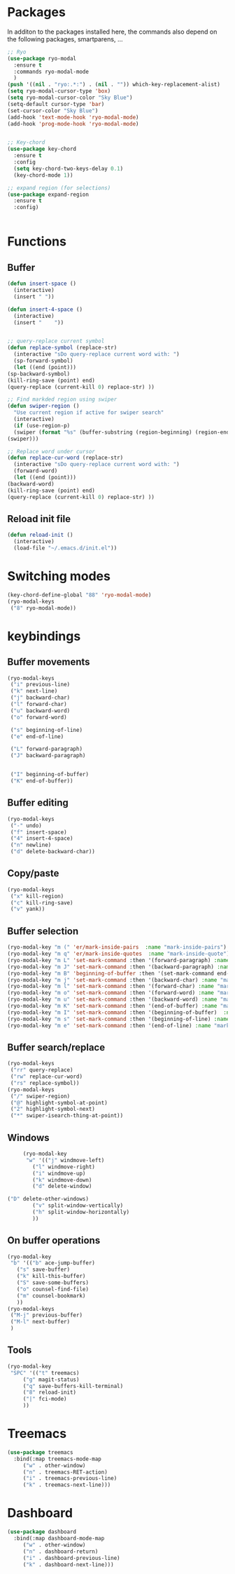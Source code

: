 * Packages
  In additon to the packages installed here, the commands also depend
  on the following packages, smartparens, ...
  #+begin_src emacs-lisp
    ;; Ryo
    (use-package ryo-modal
      :ensure t
      :commands ryo-modal-mode
      )
    (push '((nil . "ryo:.*:") . (nil . "")) which-key-replacement-alist)
    (setq ryo-modal-cursor-type 'box)
    (setq ryo-modal-cursor-color "Sky Blue")
    (setq-default cursor-type 'bar)
    (set-cursor-color "Sky Blue")
    (add-hook 'text-mode-hook 'ryo-modal-mode)
    (add-hook 'prog-mode-hook 'ryo-modal-mode)
    
    
    ;; Key-chord
    (use-package key-chord
      :ensure t
      :config
      (setq key-chord-two-keys-delay 0.1)
      (key-chord-mode 1))
    
    ;; expand region (for selections)
    (use-package expand-region
      :ensure t
      :config)
    
    
  #+end_src

* Functions
** Buffer
   #+begin_src emacs-lisp
     (defun insert-space ()
       (interactive)
       (insert " "))
     
     (defun insert-4-space ()
       (interactive)
       (insert "    "))
     
     
     ;; query-replace current symbol
     (defun replace-symbol (replace-str)
       (interactive "sDo query-replace current word with: ")
       (sp-forward-symbol)
       (let ((end (point)))
	 (sp-backward-symbol)
	 (kill-ring-save (point) end)
	 (query-replace (current-kill 0) replace-str) ))
     
     ;; Find markded region using swiper
     (defun swiper-region ()
       "Use current region if active for swiper search"
       (interactive)
       (if (use-region-p)
	   (swiper (format "%s" (buffer-substring (region-beginning) (region-end))))
	 (swiper)))
     
     ;; Replace word under cursor
     (defun replace-cur-word (replace-str)
       (interactive "sDo query-replace current word with: ")
       (forward-word)
       (let ((end (point)))
	 (backward-word)
	 (kill-ring-save (point) end)
	 (query-replace (current-kill 0) replace-str) ))
   #+end_src
** Reload init file
   #+begin_src emacs-lisp
     (defun reload-init ()
       (interactive)
       (load-file "~/.emacs.d/init.el"))
   #+end_src
* Switching modes
  #+begin_src emacs-lisp
	(key-chord-define-global "88" 'ryo-modal-mode)
	(ryo-modal-keys
	 ("8" ryo-modal-mode))
  #+end_src
* keybindings
** Buffer movements
   #+begin_src emacs-lisp
     (ryo-modal-keys
      ("i" previous-line)
      ("k" next-line)
      ("j" backward-char)
      ("l" forward-char)
      ("u" backward-word)
      ("o" forward-word)
     
      ("s" beginning-of-line)
      ("e" end-of-line)
     
      ("L" forward-paragraph)
      ("J" backward-paragraph)
     
     
      ("I" beginning-of-buffer)
      ("K" end-of-buffer))
   #+end_src
** Buffer editing
   #+begin_src emacs-lisp
     (ryo-modal-keys
      ("-" undo)
      ("f" insert-space)
      ("4" insert-4-space)
      ("n" newline)
      ("d" delete-backward-char))
   #+end_src
** Copy/paste
      #+begin_src emacs-lisp
     (ryo-modal-keys
      ("x" kill-region)
      ("c" kill-ring-save)
      ("v" yank))
      #+end_src
** Buffer selection
   #+begin_src emacs-lisp
     (ryo-modal-key "m (" 'er/mark-inside-pairs  :name "mark-inside-pairs")
     (ryo-modal-key "m q" 'er/mark-inside-quotes  :name "mark-inside-quote")
     (ryo-modal-key "m L" 'set-mark-command :then '(forward-paragraph) :name "mark-paragraph")
     (ryo-modal-key "m J" 'set-mark-command :then '(backward-paragraph) :name "mark-paragraph")
     (ryo-modal-key "m B" 'beginning-of-buffer :then '(set-mark-command end-of-buffer) :name "mark-whole-buffer")
     (ryo-modal-key "m j" 'set-mark-command :then '(backward-char) :name "mark-char-backward")
     (ryo-modal-key "m l" 'set-mark-command :then '(forward-char) :name "mark-char-forward")
     (ryo-modal-key "m o" 'set-mark-command :then '(forward-word) :name "mark-word")
     (ryo-modal-key "m u" 'set-mark-command :then '(backward-word) :name "mark-word-backward")
     (ryo-modal-key "m K" 'set-mark-command :then '(end-of-buffer) :name "mark-till-buffer-end")
     (ryo-modal-key "m I" 'set-mark-command :then '(beginning-of-buffer)  :name "mark-till-buffer-end")
     (ryo-modal-key "m s" 'set-mark-command :then '(beginning-of-line) :name "mark-line")
     (ryo-modal-key "m e" 'set-mark-command :then '(end-of-line) :name "mark-line")
   #+end_src
** Buffer search/replace
   #+begin_src emacs-lisp
     (ryo-modal-keys
      ("rr" query-replace)
      ("rw" replace-cur-word)
      ("rs" replace-symbol))
     (ryo-modal-keys
      ("/" swiper-region)
      ("@" highlight-symbol-at-point)
      ("2" highlight-symbol-next)
      ("*" swiper-isearch-thing-at-point)) 
   #+end_src
** Windows
   #+begin_src emacs-lisp
     (ryo-modal-key
      "w" '(("j" windmove-left)
	    ("l" windmove-right)
	    ("i" windmove-up)
	    ("k" windmove-down)
	    ("d" delete-window)

("D" delete-other-windows)
	    ("v" split-window-vertically)
	    ("h" split-window-horizontally)
	    ))
   #+end_src
** On buffer operations
   #+begin_src emacs-lisp
     (ryo-modal-key
      "b" '(("b" ace-jump-buffer)
	    ("s" save-buffer)
	    ("k" kill-this-buffer)
	    ("S" save-some-buffers)
	    ("o" counsel-find-file)
	    ("m" counsel-bookmark)
	    ))
     (ryo-modal-keys
      ("M-j" previous-buffer)
      ("M-l" next-buffer)
      )
   #+end_src
** Tools
   #+begin_src emacs-lisp
     (ryo-modal-key
      "SPC" '(("t" treemacs)
	      ("g" magit-status)
	      ("q" save-buffers-kill-terminal)
	      ("8" reload-init)
	      ("|" fci-mode)
	      ))
   #+end_src
* Treemacs
  #+begin_src emacs-lisp
    (use-package treemacs
      :bind(:map treemacs-mode-map
		 ("w" . other-window)
		 ("n" . treemacs-RET-action)
		 ("i" . treemacs-previous-line)
		 ("k" . treemacs-next-line)))
  #+end_src
* Dashboard
  #+begin_src emacs-lisp
    (use-package dashboard
      :bind(:map dashboard-mode-map
		 ("w" . other-window)
		 ("n" . dashboard-return)
		 ("i" . dashboard-previous-line)
		 ("k" . dashboard-next-line)))
  #+end_src
